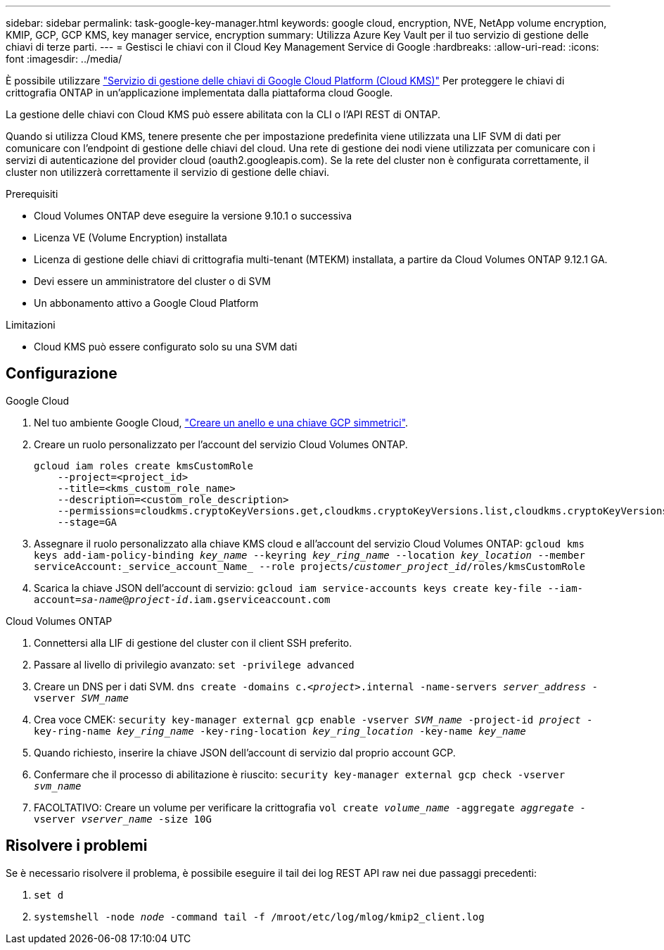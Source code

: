 ---
sidebar: sidebar 
permalink: task-google-key-manager.html 
keywords: google cloud, encryption, NVE, NetApp volume encryption, KMIP, GCP, GCP KMS, key manager service, encryption 
summary: Utilizza Azure Key Vault per il tuo servizio di gestione delle chiavi di terze parti. 
---
= Gestisci le chiavi con il Cloud Key Management Service di Google
:hardbreaks:
:allow-uri-read: 
:icons: font
:imagesdir: ../media/


È possibile utilizzare link:https://cloud.google.com/kms/docs["Servizio di gestione delle chiavi di Google Cloud Platform (Cloud KMS)"^] Per proteggere le chiavi di crittografia ONTAP in un'applicazione implementata dalla piattaforma cloud Google.

La gestione delle chiavi con Cloud KMS può essere abilitata con la CLI o l'API REST di ONTAP.

Quando si utilizza Cloud KMS, tenere presente che per impostazione predefinita viene utilizzata una LIF SVM di dati per comunicare con l'endpoint di gestione delle chiavi del cloud. Una rete di gestione dei nodi viene utilizzata per comunicare con i servizi di autenticazione del provider cloud (oauth2.googleapis.com). Se la rete del cluster non è configurata correttamente, il cluster non utilizzerà correttamente il servizio di gestione delle chiavi.

.Prerequisiti
* Cloud Volumes ONTAP deve eseguire la versione 9.10.1 o successiva
* Licenza VE (Volume Encryption) installata
* Licenza di gestione delle chiavi di crittografia multi-tenant (MTEKM) installata, a partire da Cloud Volumes ONTAP 9.12.1 GA.
* Devi essere un amministratore del cluster o di SVM
* Un abbonamento attivo a Google Cloud Platform


.Limitazioni
* Cloud KMS può essere configurato solo su una SVM dati




== Configurazione

.Google Cloud
. Nel tuo ambiente Google Cloud, link:https://cloud.google.com/kms/docs/creating-keys["Creare un anello e una chiave GCP simmetrici"^].
. Creare un ruolo personalizzato per l'account del servizio Cloud Volumes ONTAP.
+
[listing]
----
gcloud iam roles create kmsCustomRole
    --project=<project_id>
    --title=<kms_custom_role_name>
    --description=<custom_role_description>
    --permissions=cloudkms.cryptoKeyVersions.get,cloudkms.cryptoKeyVersions.list,cloudkms.cryptoKeyVersions.useToDecrypt,cloudkms.cryptoKeyVersions.useToEncrypt,cloudkms.cryptoKeys.get,cloudkms.keyRings.get,cloudkms.locations.get,cloudkms.locations.list,resourcemanager.projects.get
    --stage=GA
----
. Assegnare il ruolo personalizzato alla chiave KMS cloud e all'account del servizio Cloud Volumes ONTAP:
`gcloud kms keys add-iam-policy-binding _key_name_ --keyring _key_ring_name_ --location _key_location_ --member serviceAccount:_service_account_Name_ --role projects/_customer_project_id_/roles/kmsCustomRole`
. Scarica la chiave JSON dell'account di servizio:
`gcloud iam service-accounts keys create key-file --iam-account=_sa-name_@_project-id_.iam.gserviceaccount.com`


.Cloud Volumes ONTAP
. Connettersi alla LIF di gestione del cluster con il client SSH preferito.
. Passare al livello di privilegio avanzato:
`set -privilege advanced`
. Creare un DNS per i dati SVM.
`dns create -domains c._<project>_.internal -name-servers _server_address_ -vserver _SVM_name_`
. Crea voce CMEK:
`security key-manager external gcp enable -vserver _SVM_name_ -project-id _project_ -key-ring-name _key_ring_name_ -key-ring-location _key_ring_location_ -key-name _key_name_`
. Quando richiesto, inserire la chiave JSON dell'account di servizio dal proprio account GCP.
. Confermare che il processo di abilitazione è riuscito:
`security key-manager external gcp check -vserver _svm_name_`
. FACOLTATIVO: Creare un volume per verificare la crittografia `vol create _volume_name_ -aggregate _aggregate_ -vserver _vserver_name_ -size 10G`




== Risolvere i problemi

Se è necessario risolvere il problema, è possibile eseguire il tail dei log REST API raw nei due passaggi precedenti:

. `set d`
. `systemshell -node _node_ -command tail -f /mroot/etc/log/mlog/kmip2_client.log`

